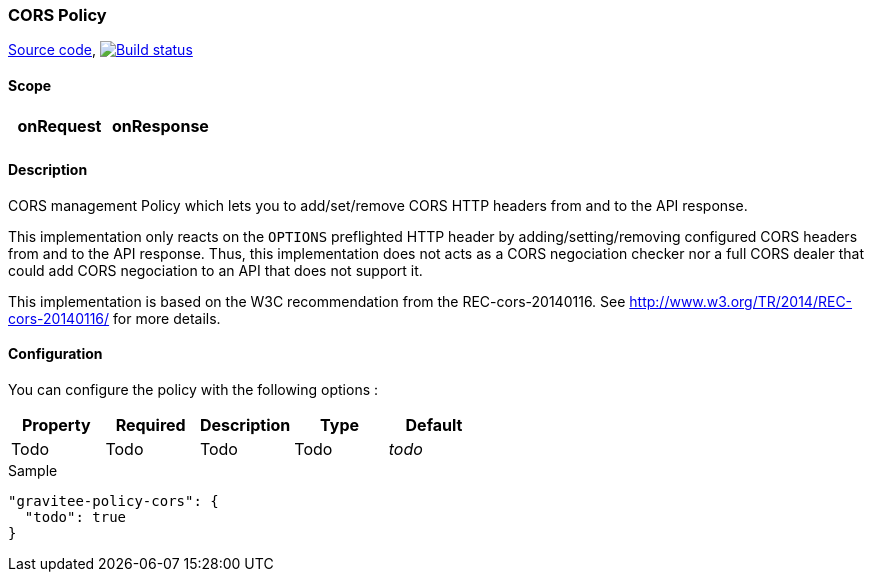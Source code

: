 === CORS Policy

https://github.com/gravitee-io/gravitee-policy-cors[Source code],
image:http://build.gravitee.io/jenkins/buildStatus/icon?job=gravitee-policy-cors["Build status", link="http://build.gravitee.io/jenkins/job/gravitee-policy-cors/"]

==== Scope

|===
|onRequest |onResponse

|
|

|===

==== Description

CORS management Policy which lets you to add/set/remove CORS HTTP headers from and to the API response.

This implementation only reacts on the ```OPTIONS``` preflighted HTTP header by adding/setting/removing configured CORS headers from and to the API response. Thus, this implementation does not acts as a CORS negociation checker nor a full CORS dealer that could add CORS negociation to an API that does not support it.

This implementation is based on the W3C recommendation from the REC-cors-20140116. See http://www.w3.org/TR/2014/REC-cors-20140116/ for more details.

==== Configuration

You can configure the policy with the following options :

|===
|Property |Required |Description |Type |Default

|Todo
|Todo
|Todo
|Todo
|_todo_

|===


[source, json]
.Sample
----
"gravitee-policy-cors": {
  "todo": true
}
----
